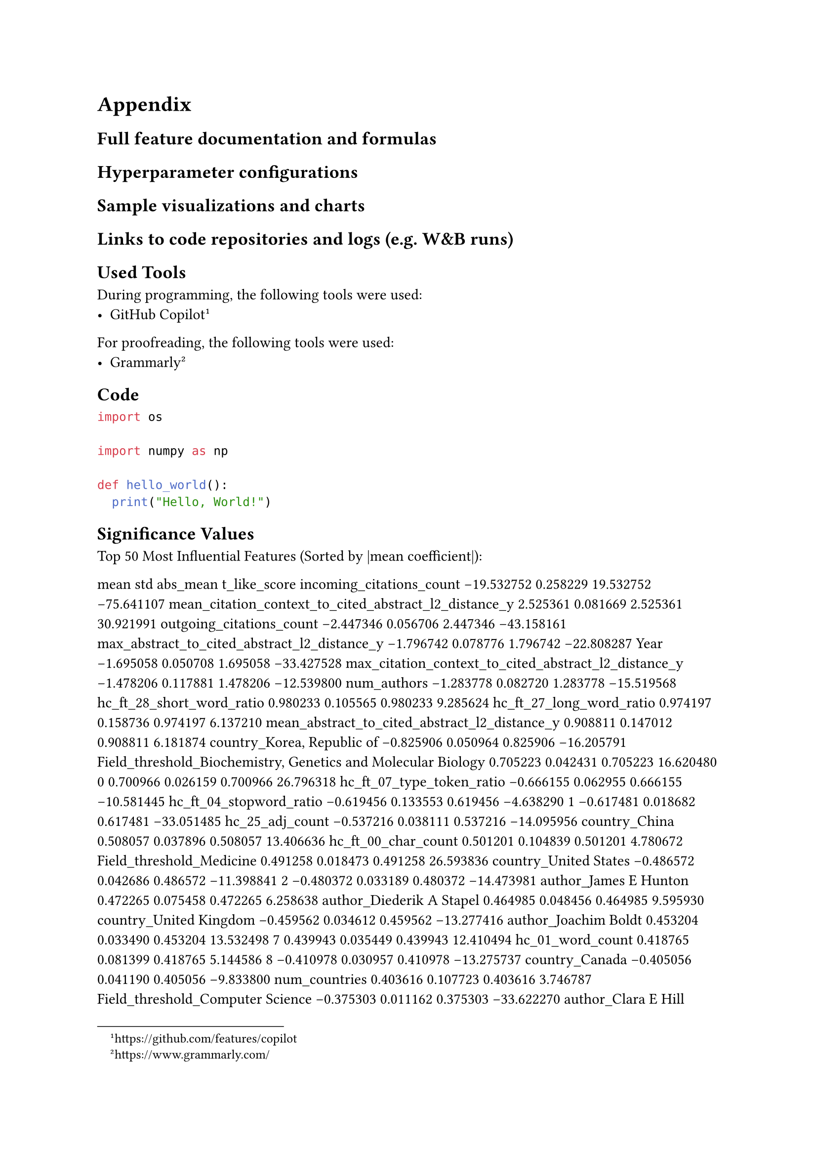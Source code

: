 = Appendix

== Full feature documentation and formulas
== Hyperparameter configurations
== Sample visualizations and charts
== Links to code repositories and logs (e.g. W&B runs)

== Used Tools<H:used_tools>

During programming, the following tools were used:
- GitHub Copilot#footnote[https://github.com/features/copilot]

For proofreading, the following tools were used:
- Grammarly#footnote[https://www.grammarly.com/]

== Code
```python
import os

import numpy as np

def hello_world():
	print("Hello, World!")
```

== Significance Values


Top 50 Most Influential Features (Sorted by |mean coefficient|):

                                                                                                                                mean       std   abs_mean  t_like_score
incoming_citations_count                                                                                                  -19.532752  0.258229  19.532752    -75.641107
mean_citation_context_to_cited_abstract_l2_distance_y                                                                       2.525361  0.081669   2.525361     30.921991
outgoing_citations_count                                                                                                   -2.447346  0.056706   2.447346    -43.158161
max_abstract_to_cited_abstract_l2_distance_y                                                                               -1.796742  0.078776   1.796742    -22.808287
Year                                                                                                                       -1.695058  0.050708   1.695058    -33.427528
max_citation_context_to_cited_abstract_l2_distance_y                                                                       -1.478206  0.117881   1.478206    -12.539800
num_authors                                                                                                                -1.283778  0.082720   1.283778    -15.519568
hc_ft_28_short_word_ratio                                                                                                   0.980233  0.105565   0.980233      9.285624
hc_ft_27_long_word_ratio                                                                                                    0.974197  0.158736   0.974197      6.137210
mean_abstract_to_cited_abstract_l2_distance_y                                                                               0.908811  0.147012   0.908811      6.181874
country_Korea, Republic of                                                                                                 -0.825906  0.050964   0.825906    -16.205791
Field_threshold_Biochemistry, Genetics and Molecular Biology                                                                0.705223  0.042431   0.705223     16.620480
0                                                                                                                           0.700966  0.026159   0.700966     26.796318
hc_ft_07_type_token_ratio                                                                                                  -0.666155  0.062955   0.666155    -10.581445
hc_ft_04_stopword_ratio                                                                                                    -0.619456  0.133553   0.619456     -4.638290
1                                                                                                                          -0.617481  0.018682   0.617481    -33.051485
hc_25_adj_count                                                                                                            -0.537216  0.038111   0.537216    -14.095956
country_China                                                                                                               0.508057  0.037896   0.508057     13.406636
hc_ft_00_char_count                                                                                                         0.501201  0.104839   0.501201      4.780672
Field_threshold_Medicine                                                                                                    0.491258  0.018473   0.491258     26.593836
country_United States                                                                                                      -0.486572  0.042686   0.486572    -11.398841
2                                                                                                                          -0.480372  0.033189   0.480372    -14.473981
author_James E Hunton                                                                                                       0.472265  0.075458   0.472265      6.258638
author_Diederik A Stapel                                                                                                    0.464985  0.048456   0.464985      9.595930
country_United Kingdom                                                                                                     -0.459562  0.034612   0.459562    -13.277416
author_Joachim Boldt                                                                                                        0.453204  0.033490   0.453204     13.532498
7                                                                                                                           0.439943  0.035449   0.439943     12.410494
hc_01_word_count                                                                                                            0.418765  0.081399   0.418765      5.144586
8                                                                                                                          -0.410978  0.030957   0.410978    -13.275737
country_Canada                                                                                                             -0.405056  0.041190   0.405056     -9.833800
num_countries                                                                                                               0.403616  0.107723   0.403616      3.746787
Field_threshold_Computer Science                                                                                           -0.375303  0.011162   0.375303    -33.622270
author_Clara E Hill                                                                                                         0.354073  0.041165   0.354073      8.601335
author_Ali Nazari                                                                                                           0.351501  0.036088   0.351501      9.740053
hc_22_comma_count                                                                                                          -0.335779  0.062715   0.335779     -5.354069
author_Yoshitaka Fujii                                                                                                      0.332521  0.040692   0.332521      8.171729
inst_and                                                                                                                   -0.331464  0.045816   0.331464     -7.234625
hc_07_type_token_ratio                                                                                                     -0.325374  0.026155   0.325374    -12.440137
Domain_threshold_Physical Sciences                                                                                         -0.319699  0.009087   0.319699    -35.180216
11                                                                                                                          0.305031  0.023568   0.305031     12.942514
14                                                                                                                         -0.304186  0.015293   0.304186    -19.891185
inst_Department of Agronomy, Bahauddin Zakariya University, Multan, Pakistan                                                0.296516  0.033281   0.296516      8.909497
hc_ft_14_pronoun_we_count                                                                                                  -0.287552  0.025062   0.287552    -11.473612
country_Australia                                                                                                          -0.280153  0.058531   0.280153     -4.786443
21                                                                                                                         -0.266860  0.029290   0.266860     -9.111060
inst_Department of Botany and Microbiology, College of Science, King Saud University, Riyadh, Saudi Arabia                  0.259417  0.023938   0.259417     10.837035
country_Denmark                                                                                                            -0.257070  0.019754   0.257070    -13.013544
inst_Department of Computer Science and Engineering, Sri Krishna College of Engineering and Technology, Coimbatore, India   0.255420  0.032412   0.255420      7.880429
hc_ft_03_stopword_count                                                                                                     0.252332  0.102618   0.252332      2.458944
Field_threshold_Immunology and Microbiology                                                                                 0.250558  0.023935   0.250558     10.468173

Accuracy by Feature Group:

       Feature Group  Mean Accuracy  Std Accuracy  Num Features
            citation       0.958477      0.000914             3
    country_binaries       0.834027      0.001834            21
           embedding       0.779714      0.002724            64
handcrafted_abstract       0.771624      0.005741            30
handcrafted_fulltext       0.733611      0.011509            30
          similarity       0.718620      0.003734             4
         meta_counts       0.666865      0.004562             3
                year       0.580726      0.006980             1
domain_field_dummies       0.553242      0.008783            28
     author_binaries       0.545509      0.003192           101
institution_binaries       0.525223      0.002284            51
